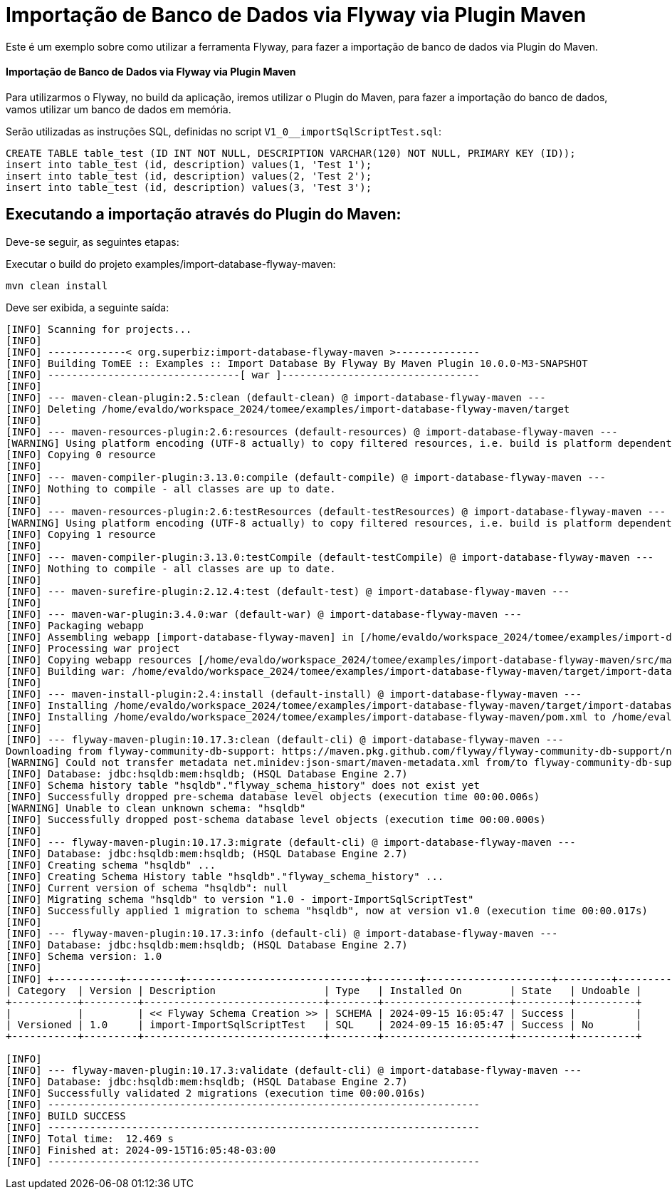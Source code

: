 = Importação de Banco de Dados via Flyway via Plugin Maven 
:index-group: Import
:jbake-type: page
:jbake-status: not published/unrevised

Este é um exemplo sobre como utilizar a ferramenta Flyway, para fazer a importação de banco de dados via Plugin do Maven.

[discrete]
==== Importação de Banco de Dados via Flyway via Plugin Maven 

Para utilizarmos o Flyway, no build da aplicação, iremos utilizar o Plugin do Maven, para fazer a importação do banco de dados, vamos utilizar um banco de dados em memória.

Serão utilizadas as instruções SQL, definidas no script `V1_0__importSqlScriptTest.sql`:

[source,sql]
----
CREATE TABLE table_test (ID INT NOT NULL, DESCRIPTION VARCHAR(120) NOT NULL, PRIMARY KEY (ID));
insert into table_test (id, description) values(1, 'Test 1');
insert into table_test (id, description) values(2, 'Test 2');
insert into table_test (id, description) values(3, 'Test 3');
----

== Executando a importação através do Plugin do Maven:

Deve-se seguir, as seguintes etapas: 

Executar o build do projeto examples/import-database-flyway-maven: 

[source,bash]
----
mvn clean install 

----

Deve ser exibida, a seguinte saída: 

[source,console]
----
[INFO] Scanning for projects...
[INFO] 
[INFO] -------------< org.superbiz:import-database-flyway-maven >--------------
[INFO] Building TomEE :: Examples :: Import Database By Flyway By Maven Plugin 10.0.0-M3-SNAPSHOT
[INFO] --------------------------------[ war ]---------------------------------
[INFO] 
[INFO] --- maven-clean-plugin:2.5:clean (default-clean) @ import-database-flyway-maven ---
[INFO] Deleting /home/evaldo/workspace_2024/tomee/examples/import-database-flyway-maven/target
[INFO] 
[INFO] --- maven-resources-plugin:2.6:resources (default-resources) @ import-database-flyway-maven ---
[WARNING] Using platform encoding (UTF-8 actually) to copy filtered resources, i.e. build is platform dependent!
[INFO] Copying 0 resource
[INFO] 
[INFO] --- maven-compiler-plugin:3.13.0:compile (default-compile) @ import-database-flyway-maven ---
[INFO] Nothing to compile - all classes are up to date.
[INFO] 
[INFO] --- maven-resources-plugin:2.6:testResources (default-testResources) @ import-database-flyway-maven ---
[WARNING] Using platform encoding (UTF-8 actually) to copy filtered resources, i.e. build is platform dependent!
[INFO] Copying 1 resource
[INFO] 
[INFO] --- maven-compiler-plugin:3.13.0:testCompile (default-testCompile) @ import-database-flyway-maven ---
[INFO] Nothing to compile - all classes are up to date.
[INFO] 
[INFO] --- maven-surefire-plugin:2.12.4:test (default-test) @ import-database-flyway-maven ---
[INFO] 
[INFO] --- maven-war-plugin:3.4.0:war (default-war) @ import-database-flyway-maven ---
[INFO] Packaging webapp
[INFO] Assembling webapp [import-database-flyway-maven] in [/home/evaldo/workspace_2024/tomee/examples/import-database-flyway-maven/target/import-database-flyway-maven-10.0.0-M3-SNAPSHOT]
[INFO] Processing war project
[INFO] Copying webapp resources [/home/evaldo/workspace_2024/tomee/examples/import-database-flyway-maven/src/main/webapp]
[INFO] Building war: /home/evaldo/workspace_2024/tomee/examples/import-database-flyway-maven/target/import-database-flyway-maven-10.0.0-M3-SNAPSHOT.war
[INFO] 
[INFO] --- maven-install-plugin:2.4:install (default-install) @ import-database-flyway-maven ---
[INFO] Installing /home/evaldo/workspace_2024/tomee/examples/import-database-flyway-maven/target/import-database-flyway-maven-10.0.0-M3-SNAPSHOT.war to /home/evaldo/.m2/repository/org/superbiz/import-database-flyway-maven/10.0.0-M3-SNAPSHOT/import-database-flyway-maven-10.0.0-M3-SNAPSHOT.war
[INFO] Installing /home/evaldo/workspace_2024/tomee/examples/import-database-flyway-maven/pom.xml to /home/evaldo/.m2/repository/org/superbiz/import-database-flyway-maven/10.0.0-M3-SNAPSHOT/import-database-flyway-maven-10.0.0-M3-SNAPSHOT.pom
[INFO] 
[INFO] --- flyway-maven-plugin:10.17.3:clean (default-cli) @ import-database-flyway-maven ---
Downloading from flyway-community-db-support: https://maven.pkg.github.com/flyway/flyway-community-db-support/net/minidev/json-smart/maven-metadata.xml
[WARNING] Could not transfer metadata net.minidev:json-smart/maven-metadata.xml from/to flyway-community-db-support (https://maven.pkg.github.com/flyway/flyway-community-db-support): authentication failed for https://maven.pkg.github.com/flyway/flyway-community-db-support/net/minidev/json-smart/maven-metadata.xml, status: 401 Unauthorized
[INFO] Database: jdbc:hsqldb:mem:hsqldb; (HSQL Database Engine 2.7)
[INFO] Schema history table "hsqldb"."flyway_schema_history" does not exist yet
[INFO] Successfully dropped pre-schema database level objects (execution time 00:00.006s)
[WARNING] Unable to clean unknown schema: "hsqldb"
[INFO] Successfully dropped post-schema database level objects (execution time 00:00.000s)
[INFO] 
[INFO] --- flyway-maven-plugin:10.17.3:migrate (default-cli) @ import-database-flyway-maven ---
[INFO] Database: jdbc:hsqldb:mem:hsqldb; (HSQL Database Engine 2.7)
[INFO] Creating schema "hsqldb" ...
[INFO] Creating Schema History table "hsqldb"."flyway_schema_history" ...
[INFO] Current version of schema "hsqldb": null
[INFO] Migrating schema "hsqldb" to version "1.0 - import-ImportSqlScriptTest"
[INFO] Successfully applied 1 migration to schema "hsqldb", now at version v1.0 (execution time 00:00.017s)
[INFO] 
[INFO] --- flyway-maven-plugin:10.17.3:info (default-cli) @ import-database-flyway-maven ---
[INFO] Database: jdbc:hsqldb:mem:hsqldb; (HSQL Database Engine 2.7)
[INFO] Schema version: 1.0
[INFO] 
[INFO] +-----------+---------+------------------------------+--------+---------------------+---------+----------+
| Category  | Version | Description                  | Type   | Installed On        | State   | Undoable |
+-----------+---------+------------------------------+--------+---------------------+---------+----------+
|           |         | << Flyway Schema Creation >> | SCHEMA | 2024-09-15 16:05:47 | Success |          |
| Versioned | 1.0     | import-ImportSqlScriptTest   | SQL    | 2024-09-15 16:05:47 | Success | No       |
+-----------+---------+------------------------------+--------+---------------------+---------+----------+

[INFO] 
[INFO] --- flyway-maven-plugin:10.17.3:validate (default-cli) @ import-database-flyway-maven ---
[INFO] Database: jdbc:hsqldb:mem:hsqldb; (HSQL Database Engine 2.7)
[INFO] Successfully validated 2 migrations (execution time 00:00.016s)
[INFO] ------------------------------------------------------------------------
[INFO] BUILD SUCCESS
[INFO] ------------------------------------------------------------------------
[INFO] Total time:  12.469 s
[INFO] Finished at: 2024-09-15T16:05:48-03:00
[INFO] ------------------------------------------------------------------------

----